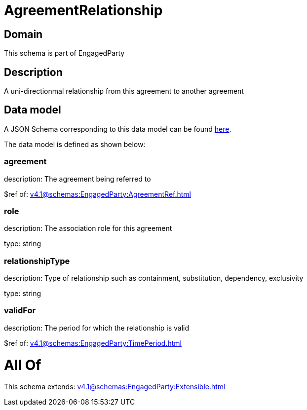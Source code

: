 = AgreementRelationship

[#domain]
== Domain

This schema is part of EngagedParty

[#description]
== Description

A uni-directionmal relationship from this agreement to another agreement


[#data_model]
== Data model

A JSON Schema corresponding to this data model can be found https://tmforum.org[here].

The data model is defined as shown below:


=== agreement
description: The agreement being referred to

$ref of: xref:v4.1@schemas:EngagedParty:AgreementRef.adoc[]


=== role
description: The association role for this agreement

type: string


=== relationshipType
description: Type of relationship such as containment, substitution, dependency, exclusivity

type: string


=== validFor
description: The period for which the relationship is valid

$ref of: xref:v4.1@schemas:EngagedParty:TimePeriod.adoc[]


= All Of 
This schema extends: xref:v4.1@schemas:EngagedParty:Extensible.adoc[]
